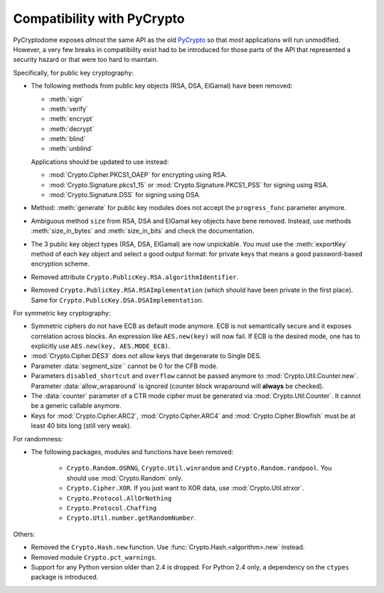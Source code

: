 Compatibility with PyCrypto
===========================

PyCryptodome exposes *almost* the same API as the old `PyCrypto <https://www.dlitz.net/software/pycrypto>`_
so that *most* applications will run unmodified.
However, a very few breaks in compatibility exist had to be introduced
for those parts of the API that represented a security hazard or that
were too hard to maintain.

Specifically, for public key cryptography:

* The following methods from public key objects (RSA, DSA, ElGamal) have been
  removed:
  
  - :meth:`sign`
  - :meth:`verify`
  - :meth:`encrypt`
  - :meth:`decrypt`
  - :meth:`blind`
  - :meth:`unblind`

  Applications should be updated to use instead:

  - :mod:`Crypto.Cipher.PKCS1_OAEP` for encrypting using RSA.
  - :mod:`Crypto.Signature.pkcs1_15` or :mod:`Crypto.Signature.PKCS1_PSS` for signing using RSA.
  - :mod:`Crypto.Signature.DSS` for signing using DSA.
* Method: :meth:`generate` for public key modules does not accept the ``progress_func`` parameter anymore.
* Ambiguous method ``size`` from RSA, DSA and ElGamal key objects have bene removed.
  Instead, use methods :meth:`size_in_bytes` and :meth:`size_in_bits` and check the documentation.
* The 3 public key object types (RSA, DSA, ElGamal) are now unpickable.
  You must use the :meth:`exportKey` method of each key object and select a good output format: for private
  keys that means a good password-based encryption scheme.
* Removed attribute ``Crypto.PublicKey.RSA.algorithmIdentifier``.
* Removed ``Crypto.PublicKey.RSA.RSAImplementation`` (which should have been private in the first place).
  Same for ``Crypto.PublicKey.DSA.DSAImplementation``.

For symmetric key cryptography:

* Symmetric ciphers do not have ECB as default mode anymore. ECB is not semantically secure
  and it exposes correlation across blocks.
  An expression like ``AES.new(key)`` will now fail. If ECB is the desired mode,
  one has to explicitly use ``AES.new(key, AES.MODE_ECB)``.
* :mod:`Crypto.Cipher.DES3` does not allow keys that degenerate to Single DES.
* Parameter :data:`segment_size`` cannot be 0 for the CFB mode.
* Parameters ``disabled_shortcut`` and ``overflow`` cannot be passed anymore to :mod:`Crypto.Util.Counter.new`.
  Parameter :data:`allow_wraparound` is ignored (counter block wraparound will **always** be checked).
* The :data:`counter` parameter of a CTR mode cipher must be generated via
  :mod:`Crypto.Util.Counter`. It cannot be a generic callable anymore.
* Keys for :mod:`Crypto.Cipher.ARC2`, :mod:`Crypto.Cipher.ARC4` and :mod:`Crypto.Cipher.Blowfish` must be at least 40 bits long (still very weak).

For randomness:

* The following packages, modules and functions have been removed:

    - ``Crypto.Random.OSRNG``, ``Crypto.Util.winrandom`` and ``Crypto.Random.randpool``.
      You should use :mod:`Crypto.Random` only.
    - ``Crypto.Cipher.XOR``. If you just want to XOR data, use :mod:`Crypto.Util.strxor`.
    - ``Crypto.Protocol.AllOrNothing``
    - ``Crypto.Protocol.Chaffing``
    - ``Crypto.Util.number.getRandomNumber``.

Others:

* Removed the ``Crypto.Hash.new`` function. Use :func:`Crypto.Hash.<algorithm>.new` instead.
* Removed module ``Crypto.pct_warnings``.
* Support for any Python version older than 2.4 is dropped.
  For Python 2.4 only, a dependency on the ``ctypes`` package is introduced.
